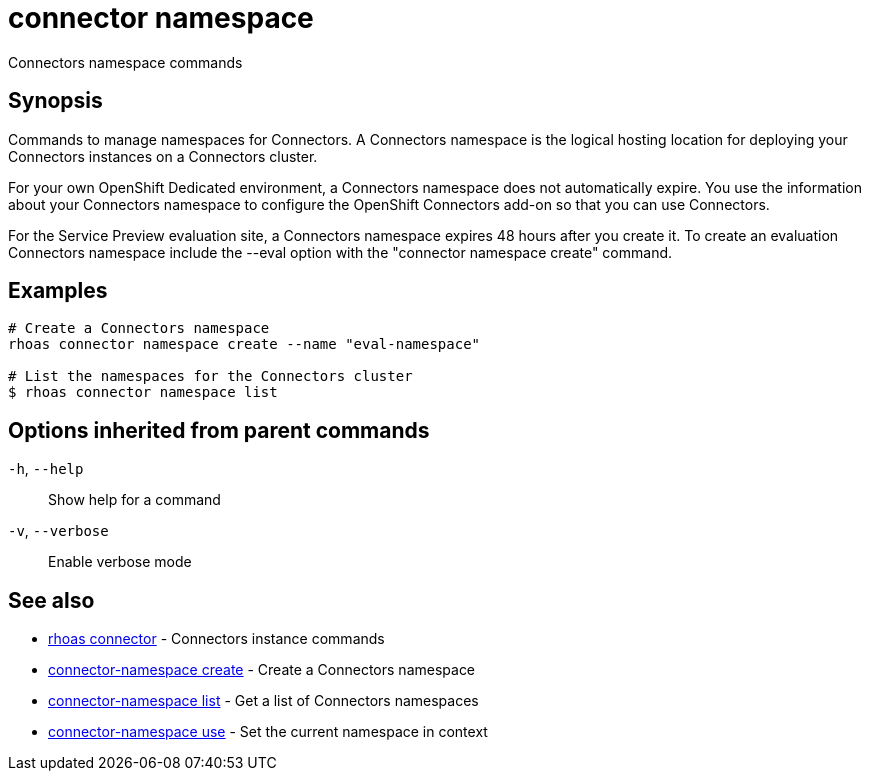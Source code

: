 ifdef::env-github,env-browser[:context: cmd]
[id='ref-connector-namespace_{context}']
= connector namespace

[role="_abstract"]
Connectors namespace commands

[discrete]
== Synopsis

Commands to manage namespaces for Connectors. A Connectors namespace is the logical hosting location for deploying your Connectors instances on a Connectors cluster.

For your own OpenShift Dedicated environment, a Connectors namespace does not automatically expire. You use the information about your Connectors namespace to configure the OpenShift Connectors add-on so that you can use Connectors.

For the Service Preview evaluation site, a Connectors namespace expires 48 hours after you create it. To create an evaluation Connectors namespace include the --eval option with the "connector namespace create" command.


[discrete]
== Examples

....
# Create a Connectors namespace
rhoas connector namespace create --name "eval-namespace"

# List the namespaces for the Connectors cluster
$ rhoas connector namespace list

....

[discrete]
== Options inherited from parent commands

  `-h`, `--help`::      Show help for a command
  `-v`, `--verbose`::   Enable verbose mode

[discrete]
== See also


 
* link:{path}#ref-rhoas-connector_{context}[rhoas connector]	 - Connectors instance commands

 
* link:{path}#ref-connector-namespace-create_{context}[connector-namespace create]	 - Create a Connectors namespace

 
* link:{path}#ref-connector-namespace-list_{context}[connector-namespace list]	 - Get a list of Connectors namespaces

 
* link:{path}#ref-connector-namespace-use_{context}[connector-namespace use]	 - Set the current namespace in context

